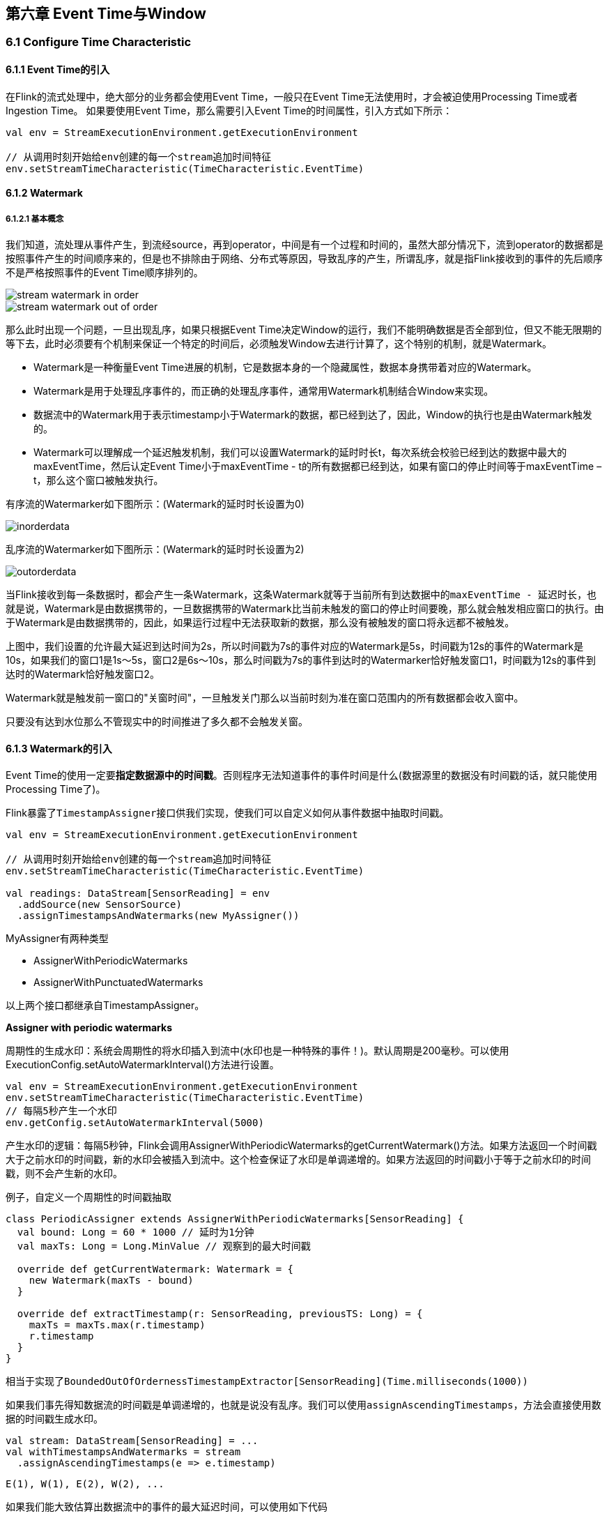 == 第六章 Event Time与Window

=== 6.1 Configure Time Characteristic

==== 6.1.1 Event Time的引入

在Flink的流式处理中，绝大部分的业务都会使用Event Time，一般只在Event Time无法使用时，才会被迫使用Processing Time或者Ingestion Time。
如果要使用Event Time，那么需要引入Event Time的时间属性，引入方式如下所示：

[source,scala]
----
val env = StreamExecutionEnvironment.getExecutionEnvironment
 
// 从调用时刻开始给env创建的每一个stream追加时间特征
env.setStreamTimeCharacteristic(TimeCharacteristic.EventTime)
----

==== 6.1.2 Watermark

===== 6.1.2.1 基本概念

我们知道，流处理从事件产生，到流经source，再到operator，中间是有一个过程和时间的，虽然大部分情况下，流到operator的数据都是按照事件产生的时间顺序来的，但是也不排除由于网络、分布式等原因，导致乱序的产生，所谓乱序，就是指Flink接收到的事件的先后顺序不是严格按照事件的Event Time顺序排列的。

image::stream_watermark_in_order.svg[]

image::stream_watermark_out_of_order.svg[]

那么此时出现一个问题，一旦出现乱序，如果只根据Event Time决定Window的运行，我们不能明确数据是否全部到位，但又不能无限期的等下去，此时必须要有个机制来保证一个特定的时间后，必须触发Window去进行计算了，这个特别的机制，就是Watermark。

* Watermark是一种衡量Event Time进展的机制，它是数据本身的一个隐藏属性，数据本身携带着对应的Watermark。
* Watermark是用于处理乱序事件的，而正确的处理乱序事件，通常用Watermark机制结合Window来实现。
* 数据流中的Watermark用于表示timestamp小于Watermark的数据，都已经到达了，因此，Window的执行也是由Watermark触发的。
* Watermark可以理解成一个延迟触发机制，我们可以设置Watermark的延时时长t，每次系统会校验已经到达的数据中最大的maxEventTime，然后认定Event Time小于maxEventTime - t的所有数据都已经到达，如果有窗口的停止时间等于maxEventTime – t，那么这个窗口被触发执行。

有序流的Watermarker如下图所示：(Watermark的延时时长设置为0)

image::inorderdata.png[]

乱序流的Watermarker如下图所示：(Watermark的延时时长设置为2)

image::outorderdata.png[]

当Flink接收到每一条数据时，都会产生一条Watermark，这条Watermark就等于当前所有到达数据中的``maxEventTime - 延迟时长``，也就是说，Watermark是由数据携带的，一旦数据携带的Watermark比当前未触发的窗口的停止时间要晚，那么就会触发相应窗口的执行。由于Watermark是由数据携带的，因此，如果运行过程中无法获取新的数据，那么没有被触发的窗口将永远都不被触发。

上图中，我们设置的允许最大延迟到达时间为2s，所以时间戳为7s的事件对应的Watermark是5s，时间戳为12s的事件的Watermark是10s，如果我们的窗口1是1s～5s，窗口2是6s～10s，那么时间戳为7s的事件到达时的Watermarker恰好触发窗口1，时间戳为12s的事件到达时的Watermark恰好触发窗口2。
 
Watermark就是触发前一窗口的"关窗时间"，一旦触发关门那么以当前时刻为准在窗口范围内的所有数据都会收入窗中。

只要没有达到水位那么不管现实中的时间推进了多久都不会触发关窗。

==== 6.1.3 Watermark的引入

Event Time的使用一定要**指定数据源中的时间戳**。否则程序无法知道事件的事件时间是什么(数据源里的数据没有时间戳的话，就只能使用Processing Time了)。

Flink暴露了``TimestampAssigner``接口供我们实现，使我们可以自定义如何从事件数据中抽取时间戳。

[source,scala]
----
val env = StreamExecutionEnvironment.getExecutionEnvironment
 
// 从调用时刻开始给env创建的每一个stream追加时间特征
env.setStreamTimeCharacteristic(TimeCharacteristic.EventTime)

val readings: DataStream[SensorReading] = env
  .addSource(new SensorSource)
  .assignTimestampsAndWatermarks(new MyAssigner())
----

MyAssigner有两种类型

* AssignerWithPeriodicWatermarks
* AssignerWithPunctuatedWatermarks

以上两个接口都继承自TimestampAssigner。

*Assigner with periodic watermarks*

周期性的生成水印：系统会周期性的将水印插入到流中(水印也是一种特殊的事件！)。默认周期是200毫秒。可以使用ExecutionConfig.setAutoWatermarkInterval()方法进行设置。

[source,scala]
----
val env = StreamExecutionEnvironment.getExecutionEnvironment
env.setStreamTimeCharacteristic(TimeCharacteristic.EventTime)
// 每隔5秒产生一个水印
env.getConfig.setAutoWatermarkInterval(5000)
----

产生水印的逻辑：每隔5秒钟，Flink会调用AssignerWithPeriodicWatermarks的getCurrentWatermark()方法。如果方法返回一个时间戳大于之前水印的时间戳，新的水印会被插入到流中。这个检查保证了水印是单调递增的。如果方法返回的时间戳小于等于之前水印的时间戳，则不会产生新的水印。

例子，自定义一个周期性的时间戳抽取

[source,scala]
----
class PeriodicAssigner extends AssignerWithPeriodicWatermarks[SensorReading] {
  val bound: Long = 60 * 1000 // 延时为1分钟
  val maxTs: Long = Long.MinValue // 观察到的最大时间戳

  override def getCurrentWatermark: Watermark = {
    new Watermark(maxTs - bound)
  }

  override def extractTimestamp(r: SensorReading, previousTS: Long) = {
    maxTs = maxTs.max(r.timestamp)
    r.timestamp
  }
}
----

相当于实现了``BoundedOutOfOrdernessTimestampExtractor[SensorReading](Time.milliseconds(1000))``

如果我们事先得知数据流的时间戳是单调递增的，也就是说没有乱序。我们可以使用``assignAscendingTimestamps``，方法会直接使用数据的时间戳生成水印。

[source,scala]
----
val stream: DataStream[SensorReading] = ...
val withTimestampsAndWatermarks = stream
  .assignAscendingTimestamps(e => e.timestamp)
----

----
E(1), W(1), E(2), W(2), ...
----

如果我们能大致估算出数据流中的事件的最大延迟时间，可以使用如下代码

[source,scala]
----
val stream: DataStream[SensorReading] = ...
val withTimestampsAndWatermarks = stream.assignTimestampsAndWatermarks(
  new BoundedOutOfOrdernessTimestampExtractor[SensorReading](
    Time.seconds(10))(e => e.timestamp))
----

----
E(10), W(0), E(8), E(7), E(11), W(1), ...
----

*Assigner with punctuated watermarks*

直接上代码，只给sensor_1的传感器的数据流插入水印

[source,scala]
----
class PunctuatedAssigner extends AssignerWithPunctuatedWatermarks[SensorReading] {
  val bound: Long = 60 * 1000

  override def checkAndGetNextWatermark(r: SensorReading, extractedTS: Long): Watermark = {
    if (r.id == "sensor_1") {
      new Watermark(extractedTS - bound)
    } else {
      null
    }
  }

  override def extractTimestamp(r: SensorReading, previousTS: Long): Long = {
    r.timestamp
  }
}
----

在Flink中，水印由应用程序开发人员生成，这通常需要对相应的领域有一定的了解。完美的水印永远不会错：时间戳小于水印标记时间的事件不会再出现。在特殊情况下(例如非乱序事件流)，最近一次事件的时间戳就可能是完美的水印。启发式水印则相反，它只估计时间，因此有可能出错，即迟到的事件(其时间戳小于水印标记时间)晚于水印出现。针对启发式水印，Flink提供了处理迟到元素的机制。

设定水印通常需要用到领域知识。举例来说，如果知道事件的迟到时间不会超过5秒，就可以将水印标记时间设为收到的最大时间戳减去5秒。另一种做法是，采用一个Flink作业监控事件流，学习事件的迟到规律，并以此构建水印生成模型。

如果水印迟到得太久，收到结果的速度可能就会很慢，解决办法是在水印到达之前输出近似结果(Flink可以实现)。如果水印到达得太早，则可能收到错误结果，不过Flink处理迟到数据的机制可以解决这个问题。上述问题看起来很复杂，但是恰恰符合现实世界的规律——大部分真实的事件流都是乱序的，并且通常无法了解它们的乱序程度(因为理论上不能预见未来)。水印是唯一让我们直面乱序事件流并保证正确性的机制; 否则只能选择忽视事实，假装错误的结果是正确的。

=== 6.2 Process Function(Low-Level API)

我们之前学习的**转换算子**是无法访问事件的时间戳信息和水印信息的。而这在一些应用场景下，极为重要。例如MapFunction这样的map转换算子就无法访问时间戳或者当前事件的事件时间。

基于此，DataStream API提供了一系列的Low-Level转换算子。可以**访问时间戳、水印以及注册定时事件**。还可以输出**特定的一些事件**，例如超时事件等。Process Function用来构建事件驱动的应用以及实现自定义的业务逻辑(使用之前的window函数和转换算子无法实现)。例如，Flink-SQL就是使用Process Function实现的。

Flink提供了8个Process Function：

* ProcessFunction
* KeyedProcessFunction
* CoProcessFunction
* ProcessJoinFunction
* BroadcastProcessFunction
* KeyedBroadcastProcessFunction
* ProcessWindowFunction
* ProcessAllWindowFunction

重点介绍KeyedProcessFunction

KeyedProcessFunction用来操作KeyedStream。KeyedProcessFunction会处理流的每一个元素，输出为0个、1个或者多个元素。所有的Process Function都继承自RichFunction接口，所以都有open()、close()和getRuntimeContext()等方法。而KeyedProcessFunction[KEY, IN, OUT]还额外提供了两个方法:

* processElement(v: IN, ctx: Context, out: Collector[OUT]), 流中的每一个元素都会调用这个方法，调用结果将会放在Collector数据类型中输出。**Context**可以访问元素的时间戳，元素的key，以及**TimerService**时间服务。**Context**还可以将结果输出到别的流(side outputs)。
* onTimer(timestamp: Long, ctx: OnTimerContext, out: Collector[OUT])是一个回调函数。当之前注册的定时器触发时调用。参数timestamp为定时器所设定的触发的时间戳。Collector为输出结果的集合。OnTimerContext和processElement的Context参数一样，提供了上下文的一些信息，例如firing trigger的时间信息(事件时间或者处理时间)。

==== 6.2.1 TimerService and Timers

Context和OnTimerContext所持有的TimerService对象拥有以下方法:

* currentProcessingTime(): Long 返回当前处理时间
* currentWatermark(): Long 返回当前水印的时间戳
* registerProcessingTimeTimer(timestamp: Long): Unit 会注册当前key的processing time的timer。当processing time到达定时时间时，触发timer。
* registerEventTimeTimer(timestamp: Long): Unit 会注册当前key的event time timer。当水印大于等于定时器注册的时间时，触发定时器执行回调函数。
* deleteProcessingTimeTimer(timestamp: Long): Unit 删除之前注册处理时间定时器。如果没有这个时间戳的定时器，则不执行。
* deleteEventTimeTimer(timestamp: Long): Unit 删除之前注册的事件时间定时器，如果没有此时间戳的定时器，则不执行。

当定时器timer触发时，执行回调函数onTimer()。

WARNING: 定时器timer只能在keyed streams上面使用。

举个例子说明KeyedProcessFunction如何操作KeyedStream。

需求：监控温度传感器的温度值，如果温度值在一秒钟之内(processing time)连续上升，报警。

[source,scala]
----
val warnings = readings
  // key by sensor id
  .keyBy(_.id)
  // apply ProcessFunction to monitor temperatures
  .process(new TempIncreaseAlertFunction)
----

看一下TempIncreaseAlertFunction如何实现

[source,scala]
----
class TempIncreaseAlertFunction extends KeyedProcessFunction[String, SensorReading, String] {
  // 保存上一个传感器温度值
  lazy val lastTemp: ValueState[Double] = getRuntimeContext.getState(
    new ValueStateDescriptor[Double]("lastTemp", Types.of[Double])
  )

  // 保存注册的定时器的时间戳
  lazy val currentTimer: ValueState[Long] = getRuntimeContext.getState(
    new ValueStateDescriptor[Long]("timer", Types.of[Long])
  )

  override def processElement(r: SensorReading,
                              ctx: KeyedProcessFunction[String, SensorReading, String]#Context,
                              out: Collector[String]): Unit = {
    // get previous temperature
    val prevTemp = lastTemp.value()
    // update last temperature
    lastTemp.update(r.temperature)

    val curTimerTimestamp = currentTimer.value()
    if (prevTemp == 0.0 || r.temperature < prevTemp) {
      // temperature decreased; delete current timer
      ctx.timerService().deleteProcessingTimeTimer(curTimerTimestamp)
      currentTimer.clear()
    } else if (r.temperature > prevTemp && curTimerTimestamp == 0) {
      // temperature increased and we have not set a timer yet
      // set processing time timer for now + 1 second
      val timerTs = ctx.timerService().currentProcessingTime() + 1000
      ctx.timerService().registerProcessingTimeTimer(timerTs)
      // remember current timer
      currentTimer.update(timerTs)
    }
  }

  override def onTimer(ts: Long,
                       ctx: KeyedProcessFunction[String, SensorReading, String]#OnTimerContext,
                       out: Collector[String]): Unit = {
    out.collect("传感器id为: " + ctx.getCurrentKey + "的传感器温度值已经连续1s上升了。")
    currentTimer.clear()
  }
}
----

==== 6.2.2 Emitting to Side Outputs(侧输出)

大部分的DataStream API的算子的输出是单一输出，也就是某种数据类型的流。除了split算子，可以将一条流分成多条流，这些流的数据类型也都相同。process function的side outputs功能可以产生多条流，并且这些流的数据类型可以不一样。一个side output可以定义为OutputTag[X]对象，X是输出流的数据类型。process function可以通过Context对象发射一个事件到一个或者多个side outputs。

例子

[source,scala]
----
val monitoredReadings: DataStream[SensorReading] = readings
  .process(new FreezingMonitor)

monitoredReadings
  .getSideOutput(new OutputTag[String]("freezing-alarms"))
  .print()

readings.print()
----

接下来我们实现FreezingMonitor函数，用来监控传感器温度值，将温度值低于32F的温度输出到side output。

[source,scala]
----
class FreezingMonitor extends ProcessingFunction[SensorReading, SensorReading] {
  // define a side output tag
  lazy val freezingAlarmOutput: OutputTag[String] =
    new OutputTag[String]("freezing-alarms")

  override def processElement(r: SensorReading,
                              ctx: ProcessFunction[SensorReading, SensorReading]#Context,
                              out: Collector[SensorReading]): Unit = {
    // emit freezing alarm if temperature is below 32F
    if (r.temperature < 32.0) {
      ctx.output(freezingAlarmOutput, s"Freezing Alarm for ${r.id}")
    }
    // forward all readings to the regular output
    out.collect(r)
  }
}
----

==== 6.2.3 CoProcessFunction

对于两条输入流，DataStream API提供了CoProcessFunction这样的low-level操作。CoProcessFunction提供了操作每一个输入流的方法: processElement1()和processElement2()。类似于ProcessFunction，这两种方法都通过Context对象来调用。这个Context对象可以访问事件数据，定时器时间戳，TimerService，以及side outputs。CoProcessFunction也提供了onTimer()回调函数。下面的例子展示了如何使用CoProcessFunction来合并两条流。

[source,scala]
----
// ingest sensor stream
val readings: DataStream[SensorReading] = ...

// filter switches enable forwarding of readings
val filterSwitches: DataStream[(String, Long)] = env
  .fromCollection(Seq(
    ("sensor_2", 10 * 1000L),
    ("sensor_7", 60 * 1000L)
  ))

val forwardedReadings = readings
  // connect readings and switches
  .connect(filterSwitches)
  // key by sensor ids
  .keyBy(_.id, _._1)
  // apply filtering CoProcessFunction
  .process(new ReadingFilter)
----

[source,scala]
----
class ReadingFilter extends CoProcessFunction[SensorReading, (String, Long), SensorReading] {
  // switch to enable forwarding
  // 传送数据的开关
  lazy val forwardingEnabled: ValueState[Boolean] = getRuntimeContext.getState(
    new ValueStateDescriptor[Boolean]("filterSwitch", Types.of[Boolean]))

  // hold timestamp of currently active disable timer
  lazy val disableTimer: ValueState[Long] = getRuntimeContext.getState(new ValueStateDescriptor[Long]("timer", Types.of[Long]))

  override def processElement1(reading: SensorReading,
                               ctx: CoProcessFunction[SensorReading, (String, Long), SensorReading]#Context,
                               out: Collector[SensorReading]): Unit = {
    // check if we may forward the reading
    // 决定我们是否要将数据继续传下去
    if (forwardingEnabled.value()) {
      out.collect(reading)
    }
  }

  override def processElement2(switch: (String, Long),
                               ctx: CoProcessFunction[SensorReading, (String, Long), SensorReading]#Context,
                               out: Collector[SensorReading]): Unit = {
    // enable reading forwarding
    // 允许继续传输数据
    forwardingEnabled.update(true)
    // set disable forward timer
    val timerTimestamp = ctx.timerService().currentProcessingTime() + switch._2
    val curTimerTimestamp = disableTimer.value()

    if (timerTimestamp > curTimerTimestamp) {
      // remove current timer and register new timer
      ctx.timerService().deleteEventTimeTimer(curTimerTimestamp)
      ctx.timerService().registerProcessingTimeTimer(timerTimestamp)
      disableTimer.update(timerTimestamp)
    }
  }

  override def onTimer(ts: Long,
                       ctx: CoProcessFunction[SensorReading, (String, Long), SensorReading]#OnTimerContext,
                       out: Collector[SensorReading]): Unit = {
     // remove all state; forward switch will be false by default
     forwardingEnabled.clear()
     disableTimer.clear()
  }
}
----

=== 6.3 Window Operators

==== 6.3.1 define window operators

window算子可以在keyed stream或者nokeyed stream上面使用。

创建一个window算子，需要指定两个部分：

1. **window assigner**定义了流的元素如何分配到window中。window assigner将会产生一条**WindowedStream**(或者**AllWindowedStream**，如果是nonkeyed DataStream的话)
2. **window function**用来处理WindowedStream(AllWindowedStream)中的元素。

例子：

[source,scala]
----
stream
  .keyBy(...)
  .window(...)  // 指定window assigner
  .reduce/aggregate/process(...) // 指定window function

stream
  .windowAll(...) // 指定window assigner
  .reduce/aggregate/process(...) // 指定window function
----

==== 6.3.2 内置的window assigner

===== 6.3.2.1 tumbling windows

[source,scala]
----
val sensorData: DataStream[SensorReading] = ...

val avgTemp = sensorData
  .keyBy(_.id)
  // group readings in 1s event-time windows
  .window(TumblingEventTimeWindows.of(Time.seconds(1)))
  .process(new TemperatureAverager)

val avgTemp = sensorData
  .keyBy(_.id)
  // group readings in 1s processing-time windows
  .window(TumblingProcessingTimeWindows.of(Time.seconds(1)))
  .process(new TemperatureAverager)

// 其实就是之前的
val avgTemp = sensorData
  .keyBy(_.id)
  .timeWindow(Time.seconds(1))
  .process(new TemperatureAverager)
----

如果滚动窗口的时间长度为1小时，那么默认设定的窗口为：[00:00, 01:00), [01:00, 02:00), ...

===== 6.3.2.2 sliding window

[source,scala]
----
val slidingAvgTemp = sensorData
  .keyBy(_.id)
  .window(SlidingEventTimeWindows.of(Time.hours(1), Time.minutes(15)))
  .process(new TemperatureAverager)

val slidingAvgTemp = sensorData
  .keyBy(_.id)
  .window(SlidingProcessingTimeWindows.of(Time.hours(1), Time.minutes(15)))
  .process(new TemperatureAverager)

val slidingAvgTemp = sensorData
  .keyBy(_.id)
  .timeWindow(Time.hours(1), Time.minutes(15))
  .process(new TemperatureAverager)
----

===== 6.3.2.3 session windows

[source,scala]
----
val sessionWindows = sensorData
  .keyBy(_.id)
  .window(EventTimeSessionWindows.withGap(Time.minutes(15)))
  .process(...)

val sessionWindows = sensorData
  .keyBy(_.id)
  .window(ProcessingTimeSessionWindows.withGap(Time.minutes(15)))
  .process(...)
----

==== 6.3.3 Applying Functions on Windows

window functions定义了窗口中数据的计算逻辑。有两种计算逻辑：

1. 增量聚合函数(Incremental aggregation functions)：当一个事件被添加到窗口时，触发函数计算，并且更新window的状态(单个值)。最终聚合的结果将作为输出。ReduceFunction和AggregateFunction是增量聚合函数。
2. 全窗口函数(Full window functions)：这个函数将会收集窗口中所有的元素，可以做一些复杂计算。ProcessWindowFunction是window function。

===== 6.3.3.1 ReduceFunction

例子: 计算每个传感器15s窗口中的温度最小值

[source,scala]
----
val minTempPerWindow: DataStream[(String, Double)] = sensorData
  .map(r => (r.id, r.temperature))
  .keyBy(_._1)
  .timeWindow(Time.seconds(15))
  .reduce((r1, r2) => (r1._1, r1._2.min(r2._2)))
----

===== 6.3.3.2 AggregateFunction

先来看接口定义

[source,java]
----
public interface AggregateFunction<IN, ACC, OUT> extends Function, Serializable {

  // create a new accumulator to start a new aggregate
  ACC createAccumulator();

  // add an input element to the accumulator and return the accumulator
  ACC add(IN value, ACC accumulator);

  // compute the result from the accumulator and return it.
  OUT getResult(ACC accumulator);

  // merge two accumulators and return the result.
  ACC merge(ACC a, ACC b);
}
----

IN是输入元素的类型，ACC是累加器的类型，OUT是输出元素的类型。

例子

[source,scala]
----
val avgTempPerWindow: DataStream[(String, Double)] = sensorData
  .map(r => (r.id, r.temperature))
  .keyBy(_._1)
  .timeWindow(Timeseconds(15))
  .aggregate(new AvgTempFunction)

// An AggregateFunction to compute the average temperature per sensor.
// The accumulator holds the sum of temperatures and an event count.
class AvgTempFunction extends AggregateFunction[(String, Double), (String, Double, Int), (String, Double)] {

  override def createAccumulator() = {
    ("", 0.0, 0)
  }

  override def add(in: (String, Double), acc: (String, Double, Int)) = {
    (in._1, in._2 + acc._2, 1 + acc._3)
  }

  override def getResult(acc: (String, Double, Int)) = {
    (acc._1, acc._2 / acc._3)
  }

  override def merge(acc1: (String, Double, Int), acc2: (String, Double, Int)) = {
    (acc1._1, acc1._2 + acc2._2, acc1._3 + acc2._3)
  }
}
----

===== 6.3.3.3 ProcessWindowFunction

一些业务场景，我们需要收集窗口内所有的数据进行计算，例如计算窗口数据的中位数，或者计算窗口数据中出现频率最高的值。这样的需求，使用ReduceFunction和AggregateFunction就无法实现了。这个时候就需要ProcessWindowFunction了。

先来看接口定义

[source,java]
----
public abstract class ProcessWindowFunction<IN, OUT, KEY, W extends Window> extends AbstractRichFunction {
  
  // Evaluates the window
  void process(KEY key, Context ctx, Iterable<IN> vals, Collector<OUT> out) throws Exception;

  // Deletes any custom per-window state when the window is purged
  public void clear(Context ctx) throws Exception {}

  // The context holding window metadata
  public abstract class Context implements Serializable {
    // Returns the metadata of the window
    public abstract W window();

    // Returns the current processing time
    public abstract long currentProcessingTime();

    // Returns the current event-time watermark
    public abstract long currentWatermark();

    // State accessor for per-window state
    public abstract KeyedStateStore windowState();

    // State accessor for per-key global state
    public abstract KeyedStateStore globalState();

    // Emits a record to the side output identified by the OutputTag.
    public abstract <X> void output(OutputTag<X> outputTag, X value);
  }
}
----

process()方法接受的参数为：window的key，Iterable迭代器包含窗口的所有元素，Collector用于输出结果流。Context参数和别的process方法一样。而ProcessWindowFunction的Context对象还可以访问window的元数据(窗口开始和结束时间)，当前处理时间和水印，per-window state和per-key global state，side outputs。

* per-window state: 用于保存一些信息，这些信息可以被process()访问，只要process所处理的元素属于这个窗口。
* per-key global state: 同一个key，也就是在一条KeyedStream上，不同的window可以访问per-key global state保存的值。

例子：计算5s滚动窗口中的最低和最高的温度。输出的元素包含了(窗口开始时间，窗口结束时间，最低温度，最高温度)。

[source,scala]
----
val minMaxTempPerWindow: DataStream[MinMaxTemp] = sensorData
  .keyBy(_.id)
  .timeWindow(Time.seconds(5))
  .process(new HighAndLowTempProcessFunction)

case class MinMaxTemp(id: String, min: Double, max: Double, endTs: Long)

class HighAndLowTempProcessFunction extends ProcessWindowFunction[SensorReading, MinMaxTemp, String, TimeWindow] {
  override def process(key: String,
                       ctx: Context,
                       vals: Iterable[SensorReading],
                       out: Collector[MinMaxTemp]): Unit = {
    val temps = vals.map(_.temperature)
    val windowEnd = ctx.window.getEnd

    out.collect(MinMaxTemp(key, temps.min, temps.max, windowEnd))
  }
}
----

我们还可以将ReduceFunction/AggregateFunction和ProcessWindowFunction结合起来使用。ReduceFunction/AggregateFunction做增量聚合，ProcessWindowFunction提供更多的对数据流的访问权限。如果只使用ProcessWindowFunction(底层的实现为将事件都保存在ListState中)，将会非常占用空间。分配到某个窗口的元素将被提前聚合，而当窗口的trigger触发时，也就是窗口收集完数据关闭时，将会把聚合结果发送到ProcessWindowFunction中，这时Iterable参数将会只有一个值，就是前面聚合的值。

例子

[source,scala]
----
input
  .keyBy(...)
  .timeWindow(...)
  .reduce(
    incrAggregator: ReduceFunction[IN],
    function: ProcessWindowFunction[IN, OUT, K, W])

input
  .keyBy(...)
  .timeWindow(...)
  .aggregate(
    incrAggregator: AggregateFunction[IN, ACC, V],
    windowFunction: ProcessWindowFunction[V, OUT, K, W])
----

我们把之前的需求重新使用以上两种方法实现一下。

[source,scala]
----
case class MinMaxTemp(id: String, min: Double, max: Double, endTs: Long)

val minMaxTempPerWindow2: DataStream[MinMaxTemp] = sensorData
  .map(r => (r.id, r.temperature, r.temperature))
  .keyBy(_._1)
  .timeWindow(Time.seconds(5))
  .reduce(
    (r1: (String, Double, Double), r2: (String, Double, Double)) => {
      (r1._1, r1._2.min(r2._2), r1._3.max(r2._3))
    },
    new AssignWindowEndProcessFunction()
  )

class AssignWindowEndProcessFunction extends ProcessWindowFunction[(String, Double, Double), MinMaxTemp, String, TimeWindow] {
  override def process(key: String,
                       ctx: Context,
                       minMaxIt: Iterable[(String, Double, Double)],
                       out: Collector[MinMaxTemp]): Unit = {
    val minMax = minMaxIt.head
    val windowEnd = ctx.window.getEnd
    out.collect(MinMaxTemp(key, minMax._2, minMax._3, windowEnd))
  }
}
----